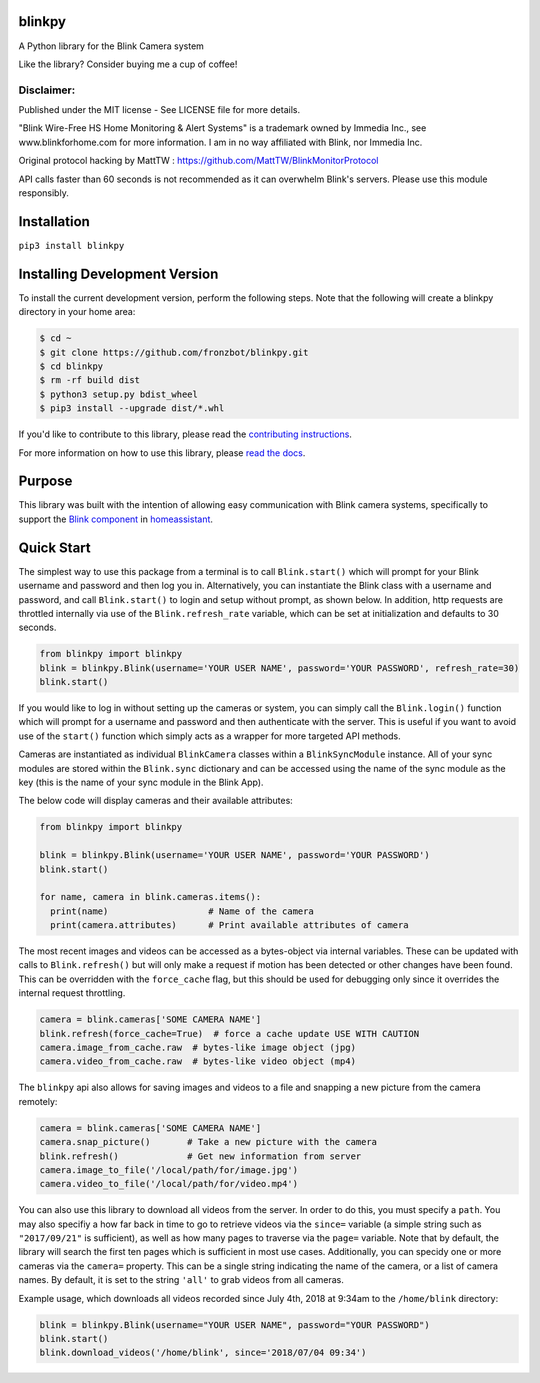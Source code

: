 blinkpy |Build Status| |Coverage Status| |Docs| |PyPi Version| |Python Version|
================================================================================
A Python library for the Blink Camera system

Like the library? Consider buying me a cup of coffee!

|Donate|

Disclaimer:
~~~~~~~~~~~~~~~
Published under the MIT license - See LICENSE file for more details.

"Blink Wire-Free HS Home Monitoring & Alert Systems" is a trademark owned by Immedia Inc., see www.blinkforhome.com for more information.
I am in no way affiliated with Blink, nor Immedia Inc.

Original protocol hacking by MattTW : https://github.com/MattTW/BlinkMonitorProtocol

API calls faster than 60 seconds is not recommended as it can overwhelm Blink's servers.  Please use this module responsibly.

Installation
================
``pip3 install blinkpy``

Installing Development Version
==================================
To install the current development version, perform the following steps.  Note that the following will create a blinkpy directory in your home area:

.. code:: bash

    $ cd ~
    $ git clone https://github.com/fronzbot/blinkpy.git
    $ cd blinkpy
    $ rm -rf build dist
    $ python3 setup.py bdist_wheel
    $ pip3 install --upgrade dist/*.whl


If you'd like to contribute to this library, please read the `contributing instructions <https://github.com/fronzbot/blinkpy/blob/dev/CONTRIBUTING.md>`__.

For more information on how to use this library, please `read the docs <https://blinkpy.readthedocs.io/en/latest/>`__.

Purpose
===========
This library was built with the intention of allowing easy communication with Blink camera systems, specifically to support the `Blink component <https://home-assistant.io/components/blink>`__ in `homeassistant <https://home-assistant.io/>`__.

Quick Start
=============
The simplest way to use this package from a terminal is to call ``Blink.start()`` which will prompt for your Blink username and password and then log you in.  Alternatively, you can instantiate the Blink class with a username and password, and call ``Blink.start()`` to login and setup without prompt, as shown below.  In addition, http requests are throttled internally via use of the ``Blink.refresh_rate`` variable, which can be set at initialization and defaults to 30 seconds.

.. code:: python

    from blinkpy import blinkpy
    blink = blinkpy.Blink(username='YOUR USER NAME', password='YOUR PASSWORD', refresh_rate=30)
    blink.start()

If you would like to log in without setting up the cameras or system, you can simply call the ``Blink.login()`` function which will prompt for a username and password and then authenticate with the server.  This is useful if you want to avoid use of the ``start()`` function which simply acts as a wrapper for more targeted API methods.

Cameras are instantiated as individual ``BlinkCamera`` classes within a ``BlinkSyncModule`` instance.  All of your sync modules are stored within the ``Blink.sync`` dictionary and can be accessed using the name of the sync module as the key (this is the name of your sync module in the Blink App).

The below code will display cameras and their available attributes:

.. code:: python

    from blinkpy import blinkpy

    blink = blinkpy.Blink(username='YOUR USER NAME', password='YOUR PASSWORD')
    blink.start()

    for name, camera in blink.cameras.items():
      print(name)                   # Name of the camera
      print(camera.attributes)      # Print available attributes of camera

The most recent images and videos can be accessed as a bytes-object via internal variables.  These can be updated with calls to ``Blink.refresh()`` but will only make a request if motion has been detected or other changes have been found.  This can be overridden with the ``force_cache`` flag, but this should be used for debugging only since it overrides the internal request throttling.

.. code:: python
    
    camera = blink.cameras['SOME CAMERA NAME']
    blink.refresh(force_cache=True)  # force a cache update USE WITH CAUTION
    camera.image_from_cache.raw  # bytes-like image object (jpg)
    camera.video_from_cache.raw  # bytes-like video object (mp4)

The ``blinkpy`` api also allows for saving images and videos to a file and snapping a new picture from the camera remotely:

.. code:: python

    camera = blink.cameras['SOME CAMERA NAME']
    camera.snap_picture()       # Take a new picture with the camera
    blink.refresh()             # Get new information from server
    camera.image_to_file('/local/path/for/image.jpg')
    camera.video_to_file('/local/path/for/video.mp4')
    
You can also use this library to download all videos from the server.  In order to do this, you must specify a ``path``.  You may also specifiy a how far back in time to go to retrieve videos via the ``since=`` variable (a simple string such as ``"2017/09/21"`` is sufficient), as well as how many pages to traverse via the ``page=`` variable.  Note that by default, the library will search the first ten pages which is sufficient in most use cases.  Additionally, you can specidy one or more cameras via the ``camera=`` property.  This can be a single string indicating the name of the camera, or a list of camera names.  By default, it is set to the string ``'all'`` to grab videos from all cameras.

Example usage, which downloads all videos recorded since July 4th, 2018 at 9:34am to the ``/home/blink`` directory:

.. code:: python

    blink = blinkpy.Blink(username="YOUR USER NAME", password="YOUR PASSWORD")
    blink.start()
    blink.download_videos('/home/blink', since='2018/07/04 09:34')


.. |Build Status| image:: https://travis-ci.org/fronzbot/blinkpy.svg?branch=dev
   :target: https://travis-ci.org/fronzbot/blinkpy
.. |Coverage Status| image:: https://codecov.io/gh/fronzbot/blinkpy/branch/dev/graph/badge.svg
    :target: https://codecov.io/gh/fronzbot/blinkpy
.. |PyPi Version| image:: https://img.shields.io/pypi/v/blinkpy.svg
    :target: https://pypi.python.org/pypi/blinkpy
.. |Docs| image:: https://readthedocs.org/projects/blinkpy/badge/?version=latest
   :target: http://blinkpy.readthedocs.io/en/latest/?badge=latest
.. |Python Version| image:: https://img.shields.io/pypi/pyversions/blinkpy.svg
   :target: https://img.shields.io/pypi/pyversions/blinkpy.svg
   
.. |Donate| image:: https://www.paypalobjects.com/en_US/i/btn/btn_donateCC_LG.gif
   :target: https://www.paypal.com/cgi-bin/webscr?cmd=_s-xclick&hosted_button_id=UR6Z2B8GXYUCC
